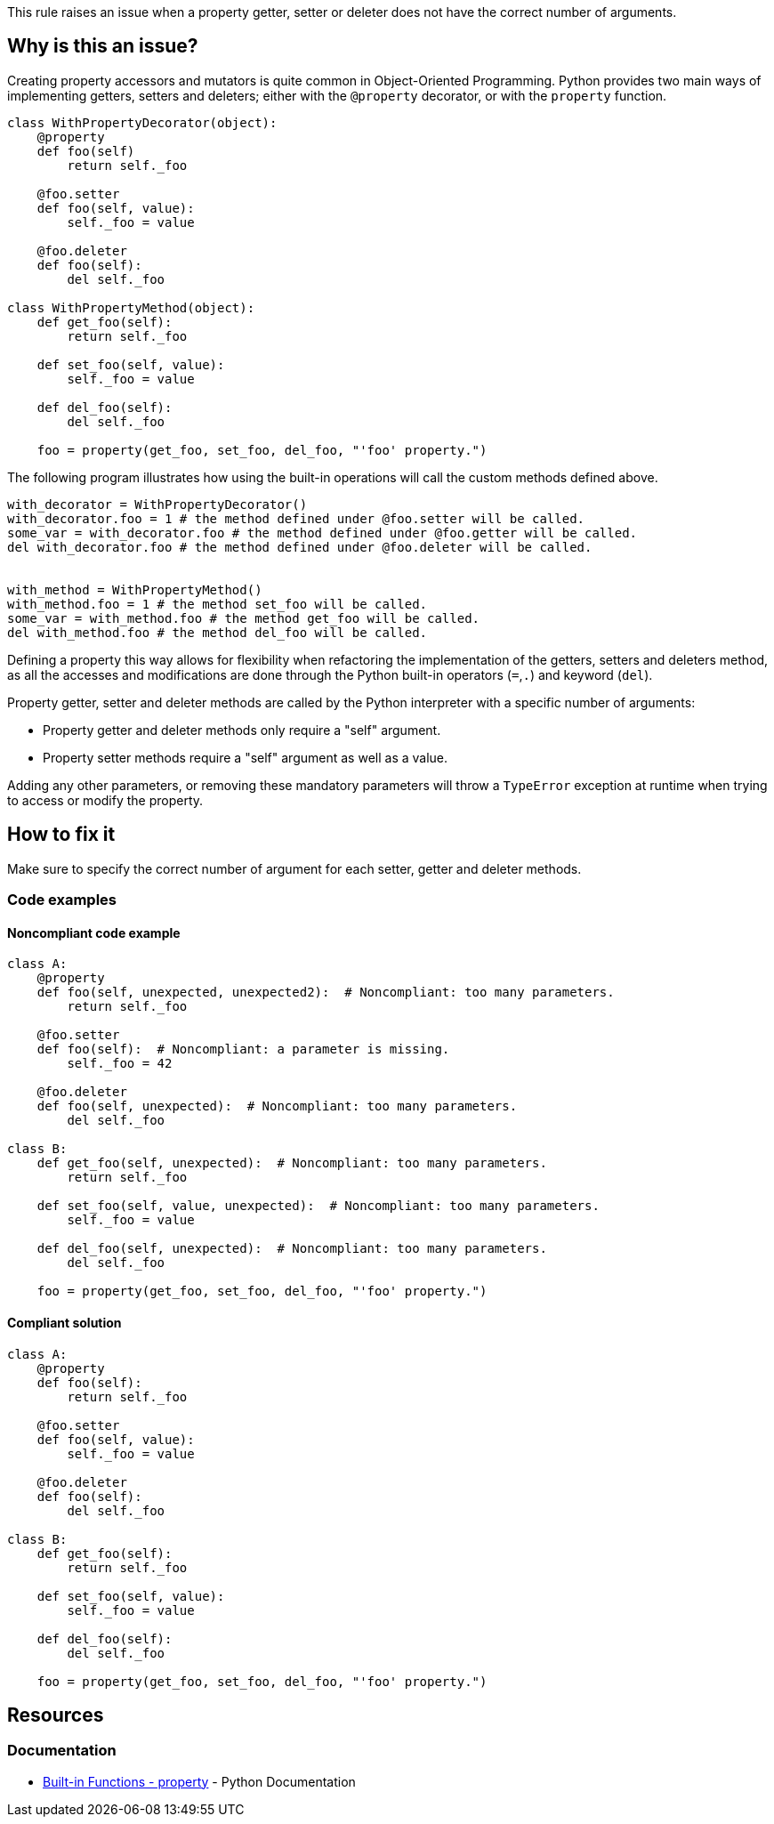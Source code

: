 This rule raises an issue when a property getter, setter or deleter does not have the correct number of arguments.

== Why is this an issue?

Creating property accessors and mutators is quite common in Object-Oriented Programming. Python provides two main ways of implementing getters, setters and deleters; either with the ``++@property++`` decorator, or with the ``++property++`` function. 

----
class WithPropertyDecorator(object):
    @property
    def foo(self)
        return self._foo

    @foo.setter
    def foo(self, value):  
        self._foo = value

    @foo.deleter
    def foo(self):
        del self._foo

class WithPropertyMethod(object):
    def get_foo(self):
        return self._foo

    def set_foo(self, value):
        self._foo = value

    def del_foo(self):
        del self._foo

    foo = property(get_foo, set_foo, del_foo, "'foo' property.")
----

The following program illustrates how using the built-in operations will call the custom methods defined above. 

----
with_decorator = WithPropertyDecorator()
with_decorator.foo = 1 # the method defined under @foo.setter will be called.
some_var = with_decorator.foo # the method defined under @foo.getter will be called.
del with_decorator.foo # the method defined under @foo.deleter will be called.


with_method = WithPropertyMethod()
with_method.foo = 1 # the method set_foo will be called.
some_var = with_method.foo # the method get_foo will be called.
del with_method.foo # the method del_foo will be called.
----

Defining a property this way allows for flexibility when refactoring the implementation of the getters, setters and deleters method, as all the accesses and modifications are done through the Python built-in operators (``++=++``,``++.++``) and keyword (``++del++``).

Property getter, setter and deleter methods are called by the Python interpreter with a specific number of arguments:

* Property getter and deleter methods only require a "self" argument.
* Property setter methods require a "self" argument as well as a value.

Adding any other parameters, or removing these mandatory parameters will throw a ``++TypeError++`` exception at runtime when trying to access or modify the property.

== How to fix it

Make sure to specify the correct number of argument for each setter, getter and deleter methods.

=== Code examples

==== Noncompliant code example

[source,python,diff-id=1,diff-type=noncompliant]
----
class A:
    @property
    def foo(self, unexpected, unexpected2):  # Noncompliant: too many parameters.
        return self._foo

    @foo.setter
    def foo(self):  # Noncompliant: a parameter is missing.
        self._foo = 42

    @foo.deleter
    def foo(self, unexpected):  # Noncompliant: too many parameters.
        del self._foo

class B:
    def get_foo(self, unexpected):  # Noncompliant: too many parameters.
        return self._foo

    def set_foo(self, value, unexpected):  # Noncompliant: too many parameters.
        self._foo = value

    def del_foo(self, unexpected):  # Noncompliant: too many parameters.
        del self._foo

    foo = property(get_foo, set_foo, del_foo, "'foo' property.")
----


==== Compliant solution

[source,python,diff-id=1,diff-type=compliant]
----
class A:
    @property
    def foo(self):
        return self._foo

    @foo.setter
    def foo(self, value):
        self._foo = value

    @foo.deleter
    def foo(self):
        del self._foo

class B:
    def get_foo(self):
        return self._foo

    def set_foo(self, value):
        self._foo = value

    def del_foo(self):
        del self._foo

    foo = property(get_foo, set_foo, del_foo, "'foo' property.")
----


== Resources

=== Documentation

* https://docs.python.org/3/library/functions.html#property[Built-in Functions - property] - Python Documentation 


ifdef::env-github,rspecator-view[]

'''
== Implementation Specification
(visible only on this page)

=== Message

* Remove XXX parameters; property getter methods receive only "self".
* Remove XXX parameters; property deleter methods receive only "self".
* Remove XXX parameters; property setter methods receive "self" and a value.
* Add the value parameter; property setter methods receive "self" and a value.


=== Highlighting

The method signature.


'''
== Comments And Links
(visible only on this page)

=== on 11 Feb 2020, 18:24:23 Nicolas Harraudeau wrote:
Note that we don't raise any issue for missing "self" parameter because this is already covered by RSPEC-5720.

endif::env-github,rspecator-view[]
